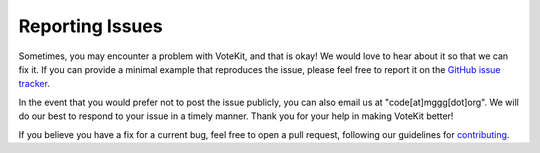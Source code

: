 ================
Reporting Issues
================

Sometimes, you may encounter a problem with VoteKit, and that is okay! We would
love to hear about it so that we can fix it. If you can provide a minimal example that
reproduces the issue, please feel free to report it on the `GitHub issue tracker
<https://github.com/mggg/VoteKit/issues>`_.

In the event that you would prefer not to post the issue publicly, you can also email
us at "code[at]mggg[dot]org". We will do our best to respond to your issue in a timely
manner. Thank you for your help in making VoteKit better! 

If you believe you have a fix for a current bug, feel free to open a pull request, following our
guidelines for `contributing <contributing.rst>`_.